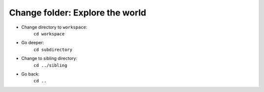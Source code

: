 ================================
Change folder: Explore the world
================================

- Change directory to ``workspace``:
    ``cd workspace``

- Go deeper:
    ``cd subdirectory``

- Change to sibling directory:
    ``cd ../sibling``

- Go back:
    ``cd ..``